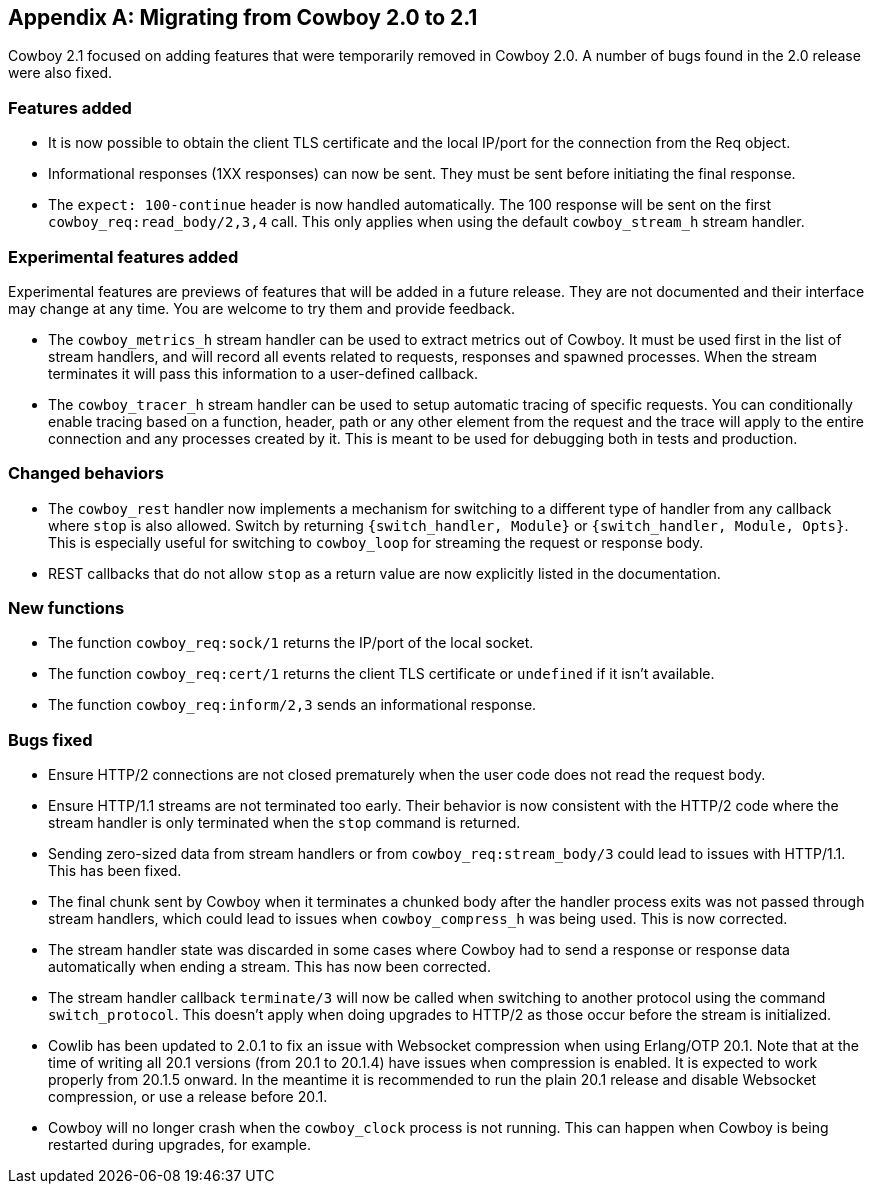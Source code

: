 [appendix]
== Migrating from Cowboy 2.0 to 2.1

Cowboy 2.1 focused on adding features that were temporarily
removed in Cowboy 2.0. A number of bugs found in the 2.0
release were also fixed.

=== Features added

* It is now possible to obtain the client TLS certificate
  and the local IP/port for the connection from the Req object.

* Informational responses (1XX responses) can now be sent.
  They must be sent before initiating the final response.

* The `expect: 100-continue` header is now handled
  automatically. The 100 response will be sent on the
  first `cowboy_req:read_body/2,3,4` call. This only applies
  when using the default `cowboy_stream_h` stream handler.

=== Experimental features added

Experimental features are previews of features that will be
added in a future release. They are not documented and their
interface may change at any time. You are welcome to try them
and provide feedback.

* The `cowboy_metrics_h` stream handler can be used to
  extract metrics out of Cowboy. It must be used first in
  the list of stream handlers, and will record all events
  related to requests, responses and spawned processes.
  When the stream terminates it will pass this information
  to a user-defined callback.

* The `cowboy_tracer_h` stream handler can be used to setup
  automatic tracing of specific requests. You can conditionally
  enable tracing based on a function, header, path or any other
  element from the request and the trace will apply to the
  entire connection and any processes created by it. This is
  meant to be used for debugging both in tests and production.

=== Changed behaviors

* The `cowboy_rest` handler now implements a mechanism for
  switching to a different type of handler from any callback
  where `stop` is also allowed. Switch by returning
  `{switch_handler, Module}` or `{switch_handler, Module, Opts}`.
  This is especially useful for switching to `cowboy_loop`
  for streaming the request or response body.

* REST callbacks that do not allow `stop` as a return value
  are now explicitly listed in the documentation.

=== New functions

* The function `cowboy_req:sock/1` returns the IP/port
  of the local socket.

* The function `cowboy_req:cert/1` returns the client
  TLS certificate or `undefined` if it isn't available.

* The function `cowboy_req:inform/2,3` sends an
  informational response.

=== Bugs fixed

* Ensure HTTP/2 connections are not closed prematurely
  when the user code does not read the request body.

* Ensure HTTP/1.1 streams are not terminated too early.
  Their behavior is now consistent with the HTTP/2 code
  where the stream handler is only terminated when the
  `stop` command is returned.

* Sending zero-sized data from stream handlers or from
  `cowboy_req:stream_body/3` could lead to issues with
  HTTP/1.1. This has been fixed.

* The final chunk sent by Cowboy when it terminates a
  chunked body after the handler process exits was not
  passed through stream handlers, which could lead to
  issues when `cowboy_compress_h` was being used. This
  is now corrected.

* The stream handler state was discarded in some cases
  where Cowboy had to send a response or response data
  automatically when ending a stream. This has now
  been corrected.

* The stream handler callback `terminate/3` will now be
  called when switching to another protocol using the
  command `switch_protocol`. This doesn't apply when
  doing upgrades to HTTP/2 as those occur before the
  stream is initialized.

* Cowlib has been updated to 2.0.1 to fix an issue with
  Websocket compression when using Erlang/OTP 20.1. Note
  that at the time of writing all 20.1 versions (from
  20.1 to 20.1.4) have issues when compression is enabled.
  It is expected to work properly from 20.1.5 onward. In
  the meantime it is recommended to run the plain 20.1
  release and disable Websocket compression, or use a
  release before 20.1.

* Cowboy will no longer crash when the `cowboy_clock`
  process is not running. This can happen when Cowboy
  is being restarted during upgrades, for example.
